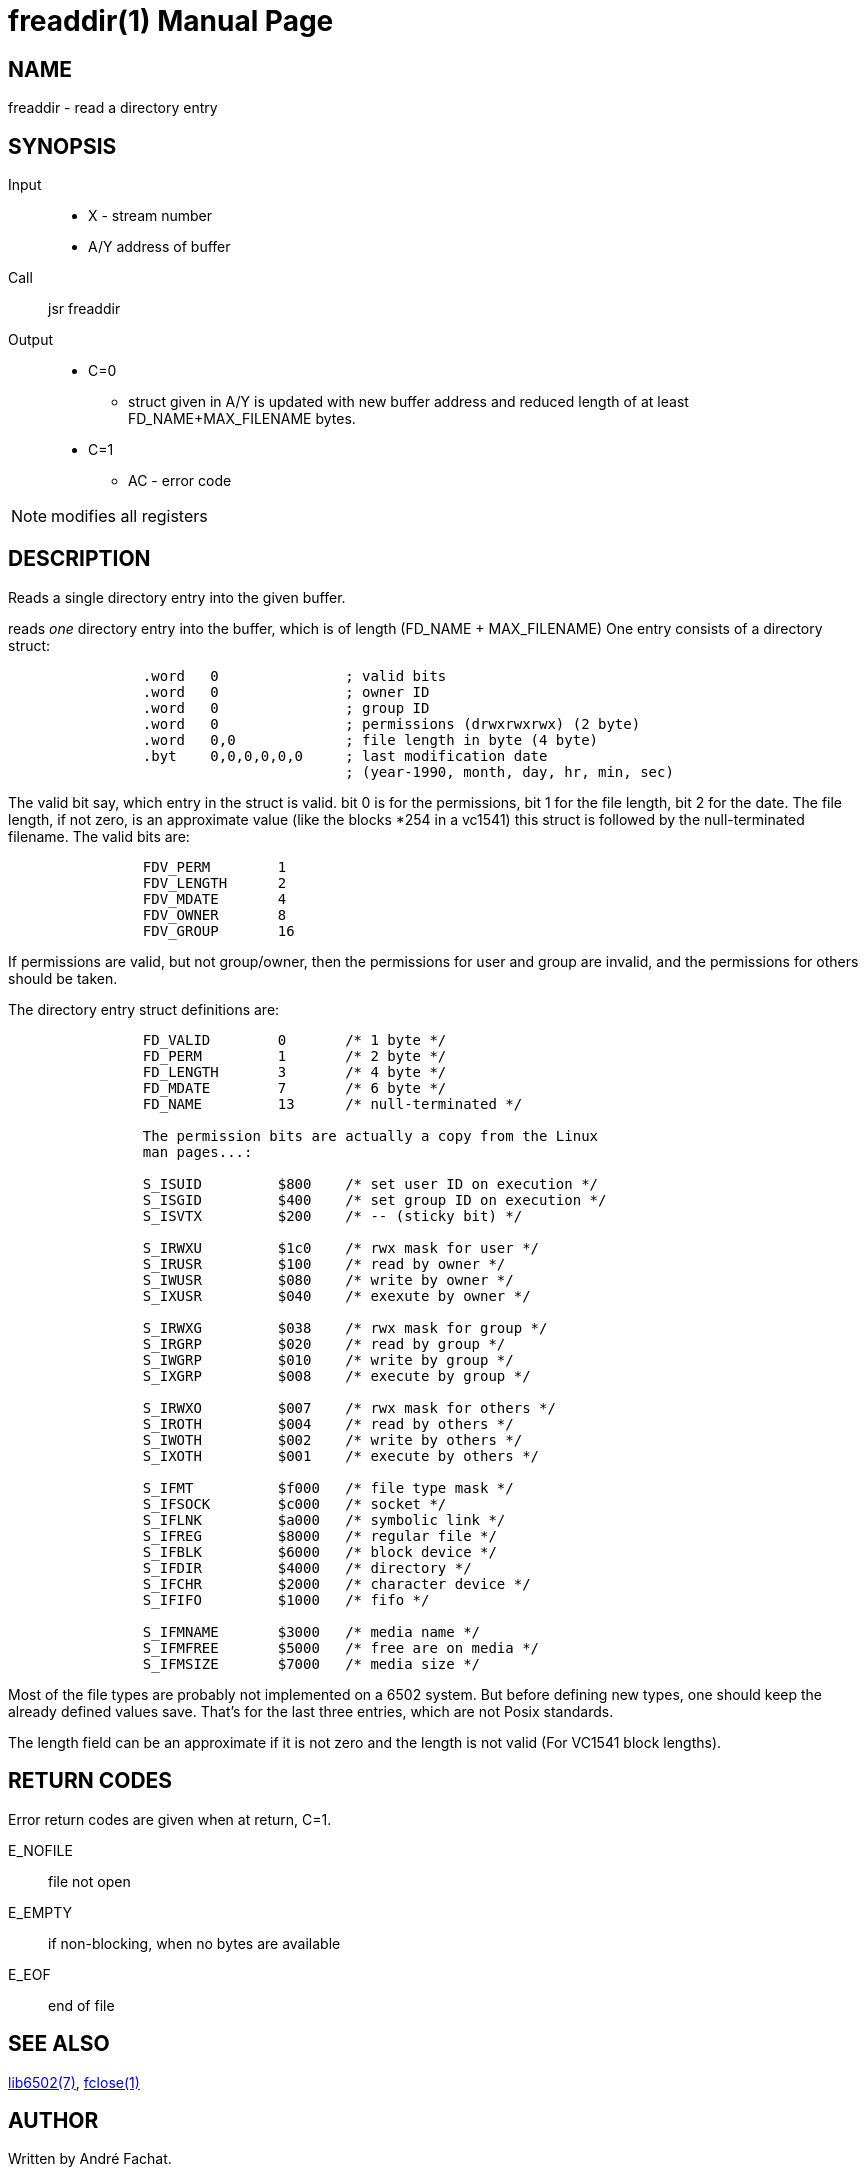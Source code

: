 
= freaddir(1)
:doctype: manpage

== NAME
freaddir - read a directory entry

== SYNOPSIS
Input::
	* X - stream number
	* A/Y address of buffer
Call::
	jsr freaddir
Output::
	* C=0
		** struct given in A/Y is updated with new buffer address and reduced length of at least FD_NAME+MAX_FILENAME bytes.
	* C=1
		** AC - error code 

NOTE: modifies all registers

== DESCRIPTION
Reads a single directory entry into the given buffer.

reads _one_ directory entry into the buffer, which is
of length (FD_NAME + MAX_FILENAME)
One entry consists of a directory struct:

----

                .word   0               ; valid bits
                .word   0               ; owner ID
                .word   0               ; group ID
                .word   0               ; permissions (drwxrwxrwx) (2 byte)
                .word   0,0             ; file length in byte (4 byte)
                .byt    0,0,0,0,0,0     ; last modification date
                                        ; (year-1990, month, day, hr, min, sec)
----

The valid bit say, which entry in the struct is valid.
bit 0 is for the permissions, bit 1 for the file length, bit 2
for the date. The file length, if not zero, is an
approximate value (like the blocks *254 in a vc1541)
this struct is followed by the null-terminated filename.
The valid bits are:

----
                FDV_PERM        1
                FDV_LENGTH      2
                FDV_MDATE       4
                FDV_OWNER       8
                FDV_GROUP       16
----

If permissions are valid, but not group/owner, then
the permissions for user and group are invalid, and the
permissions for others should be taken.

The directory entry struct definitions are:

----
                FD_VALID        0       /* 1 byte */
                FD_PERM         1       /* 2 byte */
                FD_LENGTH       3       /* 4 byte */
                FD_MDATE        7       /* 6 byte */
                FD_NAME         13      /* null-terminated */

                The permission bits are actually a copy from the Linux
                man pages...:

                S_ISUID         $800    /* set user ID on execution */
                S_ISGID         $400    /* set group ID on execution */
                S_ISVTX         $200    /* -- (sticky bit) */

                S_IRWXU         $1c0    /* rwx mask for user */
                S_IRUSR         $100    /* read by owner */
                S_IWUSR         $080    /* write by owner */
                S_IXUSR         $040    /* exexute by owner */

                S_IRWXG         $038    /* rwx mask for group */
                S_IRGRP         $020    /* read by group */
                S_IWGRP         $010    /* write by group */
                S_IXGRP         $008    /* execute by group */

                S_IRWXO         $007    /* rwx mask for others */
                S_IROTH         $004    /* read by others */
                S_IWOTH         $002    /* write by others */
                S_IXOTH         $001    /* execute by others */

                S_IFMT          $f000   /* file type mask */
                S_IFSOCK        $c000   /* socket */
                S_IFLNK         $a000   /* symbolic link */
                S_IFREG         $8000   /* regular file */
                S_IFBLK         $6000   /* block device */
                S_IFDIR         $4000   /* directory */
                S_IFCHR         $2000   /* character device */
                S_IFIFO         $1000   /* fifo */

                S_IFMNAME       $3000   /* media name */
                S_IFMFREE       $5000   /* free are on media */
                S_IFMSIZE       $7000   /* media size */
----

Most of the file types are probably not implemented
on a 6502 system. But before defining new types, one
should keep the already defined values save.
That's for the last three entries, which are not
Posix standards.

The length field can be an approximate if it is not zero
and the length is not valid (For VC1541 block lengths).

== RETURN CODES
Error return codes are given when at return, C=1.

E_NOFILE:: 
	file not open
E_EMPTY::
	if non-blocking, when no bytes are available
E_EOF::
	end of file


== SEE ALSO
link:../lib6502.7.adoc[lib6502(7)],
link:fopendir.1.adoc[fclose(1)]

== AUTHOR
Written by André Fachat.

== REPORTING BUGS
Please report bugs at https://github.com/fachat/GeckOS-V2/issues

